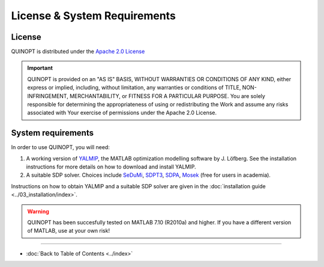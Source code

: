 License & System Requirements
=============================


-----------
License
-----------
QUINOPT is distributed under the `Apache 2.0 License <https://www.apache.org/licenses/LICENSE-2.0>`_

.. important::
   QUINOPT is provided on an "AS IS" BASIS, WITHOUT WARRANTIES OR CONDITIONS OF ANY KIND, either express or implied, including, without limitation, any warranties or conditions of TITLE, NON-INFRINGEMENT, MERCHANTABILITY, or FITNESS FOR A PARTICULAR PURPOSE. You are solely responsible for determining the appropriateness of using or redistributing the Work and assume any risks associated with Your exercise of permissions under the Apache 2.0 License.


----------------------
System requirements
----------------------

In order to use QUINOPT, you will need:

1. A working version of `YALMIP <https://yalmip.github.io/>`_, the MATLAB optimization modelling software by J. Löfberg. See the installation instructions for more details on how to download and install YALMIP.
2. A suitable SDP solver. Choices include `SeDuMi <https://github.com/sqlp/sedumi>`_, `SDPT3 <http://www.math.nus.edu.sg/~mattohkc/sdpt3.html>`_, `SDPA <http://sdpa.sourceforge.net/>`_, `Mosek <https://www.mosek.com/>`_ (free for users in academia).

Instructions on how to obtain YALMIP and a suitable SDP solver are given in the :doc:`installation guide <../03_installation/index>`.

.. warning::
	QUINOPT has been succesfully tested on MATLAB 7.10  (R2010a) and higher.
	If you have a different version of MATLAB, use at your own risk!

----------------------

* :doc:`Back to Table of Contents <../index>`
